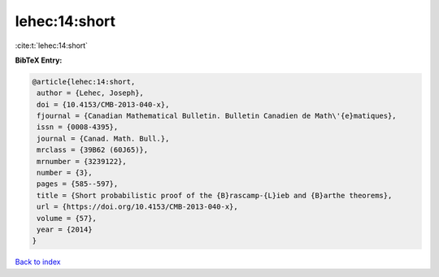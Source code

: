 lehec:14:short
==============

:cite:t:`lehec:14:short`

**BibTeX Entry:**

.. code-block:: bibtex

   @article{lehec:14:short,
    author = {Lehec, Joseph},
    doi = {10.4153/CMB-2013-040-x},
    fjournal = {Canadian Mathematical Bulletin. Bulletin Canadien de Math\'{e}matiques},
    issn = {0008-4395},
    journal = {Canad. Math. Bull.},
    mrclass = {39B62 (60J65)},
    mrnumber = {3239122},
    number = {3},
    pages = {585--597},
    title = {Short probabilistic proof of the {B}rascamp-{L}ieb and {B}arthe theorems},
    url = {https://doi.org/10.4153/CMB-2013-040-x},
    volume = {57},
    year = {2014}
   }

`Back to index <../By-Cite-Keys.rst>`_
